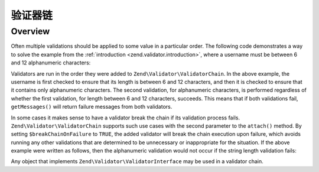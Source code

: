 .. _zend.validator.validator_chains:

验证器链
================

.. _zend.validator.validator_chains.overview:

Overview
--------

Often multiple validations should be applied to some value in a particular order. The following code demonstrates a
way to solve the example from the :ref:`introduction <zend.validator.introduction>`, where a username must be
between 6 and 12 alphanumeric characters:

.. code-block:: php
   :linenos:

   // Create a validator chain and add validators to it
   $validatorChain = new Zend\Validator\ValidatorChain();
   $validatorChain->attach(
                       new Zend\Validator\StringLength(array('min' => 6,
                                                            'max' => 12)))
                  ->attach(new Zend\I18n\Validator\Alnum());

   // Validate the username
   if ($validatorChain->isValid($username)) {
       // username passed validation
   } else {
       // username failed validation; print reasons
       foreach ($validatorChain->getMessages() as $message) {
           echo "$message\n";
       }
   }

Validators are run in the order they were added to ``Zend\Validator\ValidatorChain``. In the above example, the
username is first checked to ensure that its length is between 6 and 12 characters, and then it is checked to
ensure that it contains only alphanumeric characters. The second validation, for alphanumeric characters, is
performed regardless of whether the first validation, for length between 6 and 12 characters, succeeds. This means
that if both validations fail, ``getMessages()`` will return failure messages from both validators.

In some cases it makes sense to have a validator break the chain if its validation process fails.
``Zend\Validator\ValidatorChain`` supports such use cases with the second parameter to the ``attach()``
method. By setting ``$breakChainOnFailure`` to ``TRUE``, the added validator will break the chain execution upon
failure, which avoids running any other validations that are determined to be unnecessary or inappropriate for the
situation. If the above example were written as follows, then the alphanumeric validation would not occur if the
string length validation fails:

.. code-block:: php
   :linenos:

   $validatorChain->attach(
                       new Zend\Validator\StringLength(array('min' => 6,
                                                            'max' => 12)),
                       true)
                  ->attach(new Zend\I18n\Validator\Alnum());

Any object that implements ``Zend\Validator\ValidatorInterface`` may be used in a validator chain.


